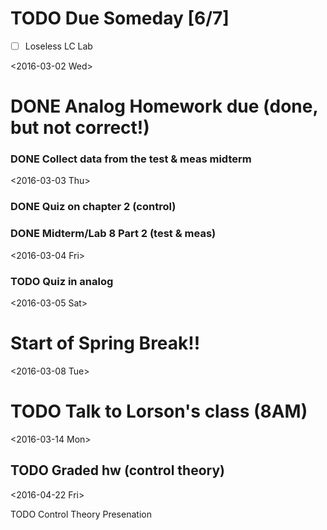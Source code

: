 # Schedule 

* TODO Due Someday [6/7]
    - [ ] Loseless LC Lab
       
<2016-03-02 Wed>
* DONE Analog Homework due (done, but not correct!)
*** DONE Collect data from the test & meas midterm 

<2016-03-03 Thu>
*** DONE Quiz on chapter 2 (control)
*** DONE Midterm/Lab 8 Part 2 (test & meas)

<2016-03-04 Fri>
*** TODO Quiz in analog

<2016-03-05 Sat>
* Start of Spring Break!!

<2016-03-08 Tue>
* TODO Talk to Lorson's class (8AM)

<2016-03-14 Mon>
** TODO Graded hw (control theory)

<2016-04-22 Fri>
**** TODO Control Theory Presenation
